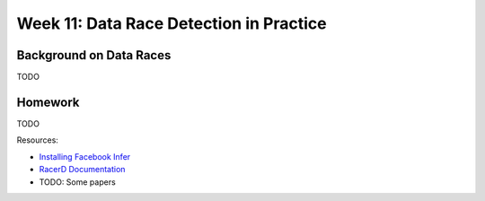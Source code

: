 .. -*- mode: rst -*-

Week 11: Data Race Detection in Practice
========================================


Background on Data Races
------------------------

TODO

Homework
--------

TODO

Resources:

* `Installing Facebook Infer <https://fbinfer.com/docs/getting-started.html>`_
* `RacerD Documentation <https://fbinfer.com/docs/racerd.html>`_
* TODO: Some papers

